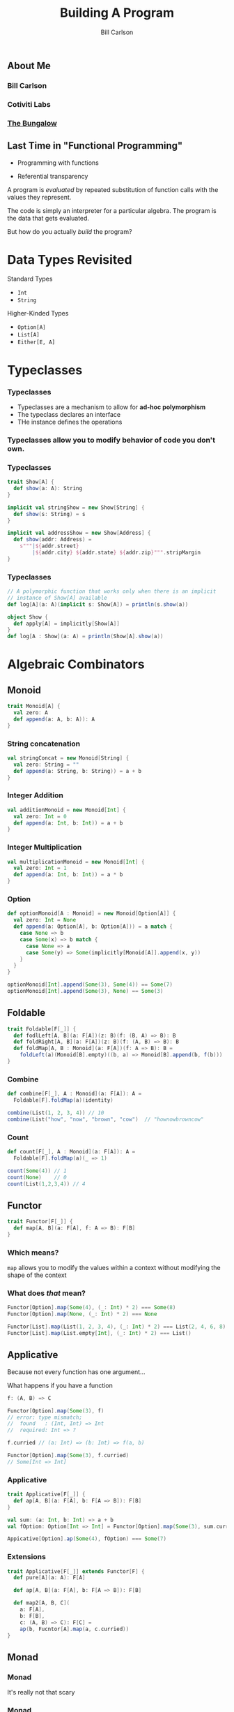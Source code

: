 #+OPTIONS: num:nil toc:nil
#+OPTIONS: reveal_title_slide:"<h1>%t</h1>"
#+REVEAL_TRANS: slide
#+REVEAL_THEME: sky
#+REVEAL_PLUGINS: (highlight notes)
#+REVEAL_HLEVEL: 2

#+Title: Building A Program
#+Author: Bill Carlson
#+Email: bill@coacoas.net

** About Me
*** Bill Carlson
*** Cotiviti Labs
*** [[https://www.facebook.com/BungalowJax/][The Bungalow]]

** Last Time in "Functional Programming"
#+ATTR_REVEAL: :frag t
- Programming with functions
#+ATTR_REVEAL: :frag t
- Referential transparency

#+REVEAL: split

A program is /evaluated/ by repeated substitution of function calls with the values they represent. 

#+REVEAL: split

The code is simply an interpreter for a particular algebra.  The program is the data that gets evaluated. 

#+REVEAL: split

But how do you actually /build/ the program? 

* Data Types Revisited

Standard Types
- ~Int~
- ~String~

Higher-Kinded Types
- ~Option[A]~
- ~List[A]~
- ~Either[E, A]~

* Typeclasses

*** Typeclasses
- Typeclasses are a mechanism to allow for *ad-hoc polymorphism*
- The typeclass declares an interface
- THe instance defines the operations

*** Typeclasses allow you to modify behavior of code you don't own.

*** Typeclasses
#+BEGIN_SRC  scala
trait Show[A] { 
  def show(a: A): String
}
#+END_SRC

#+ATTR_REVEAL: :frag t
#+BEGIN_SRC  scala
implicit val stringShow = new Show[String] {
  def show(s: String) = s
}
#+END_SRC

#+ATTR_REVEAL: :frag t
#+BEGIN_SRC  scala
implicit val addressShow = new Show[Address] {
  def show(addr: Address) = 
    s"""|${addr.street}
        |${addr.city} ${addr.state} ${addr.zip}""".stripMargin
}
#+END_SRC

*** Typeclasses
#+BEGIN_SRC scala
// A polymorphic function that works only when there is an implicit 
// instance of Show[A] available
def log[A](a: A)(implicit s: Show[A]) = println(s.show(a))
#+END_SRC

#+ATTR_REVEAL: :frag t
#+BEGIN_SRC scala
object Show { 
  def apply[A] = implicitly[Show[A]]
}
def log[A : Show](a: A) = println(Show[A].show(a))
#+END_SRC


* Algebraic Combinators

** Monoid

#+BEGIN_SRC scala
trait Monoid[A] { 
  val zero: A
  def append(a: A, b: A)): A
}
#+END_SRC

*** String concatenation

#+BEGIN_SRC scala
val stringConcat = new Monoid[String] { 
  val zero: String = ""
  def append(a: String, b: String)) = a + b
}
#+END_SRC

*** Integer Addition

#+BEGIN_SRC scala
val additionMonoid = new Monoid[Int] { 
  val zero: Int = 0
  def append(a: Int, b: Int)) = a + b
}
#+END_SRC

*** Integer Multiplication

#+BEGIN_SRC scala
val multiplicationMonoid = new Monoid[Int] { 
  val zero: Int = 1
  def append(a: Int, b: Int)) = a * b
}
#+END_SRC

*** Option

#+BEGIN_SRC scala
def optionMonoid[A : Monoid] = new Monoid[Option[A]] { 
  val zero: Int = None
  def append(a: Option[A], b: Option[A])) = a match { 
    case None => b
    case Some(x) => b match { 
      case None => a
      case Some(y) => Some(implicitly[Monoid[A]].append(x, y))
    }
  }
}

optionMonoid[Int].append(Some(3), Some(4)) == Some(7)
optionMonoid[Int].append(Some(3), None) == Some(3)
#+END_SRC

** Foldable

#+BEGIN_SRC scala
trait Foldable[F[_]] {
  def fodlLeft[A, B](a: F[A])(z: B)(f: (B, A) => B): B
  def foldRight[A, B](a: F[A])(z: B)(f: (A, B) => B): B
  def foldMap[A, B : Monoid](a: F[A])(f: A => B): B = 
    foldLeft(a)(Monoid[B].empty)((b, a) => Monoid[B].append(b, f(b)))
}
#+END_SRC

*** Combine
#+BEGIN_SRC scala
def combine[F[_], A : Monoid](a: F[A]): A = 
  Foldable[F].foldMap(a)(identity)

combine(List(1, 2, 3, 4)) // 10
combine(List("how", "now", "brown", "cow")  // "hownowbrowncow"
#+END_SRC

*** Count
#+BEGIN_SRC scala
def count[F[_], A : Monoid](a: F[A]): A = 
  Foldable[F].foldMap(a)(_ => 1)

count(Some(4)) // 1
count(None)    // 0
count(List(1,2,3,4)) // 4
#+END_SRC


** Functor

#+BEGIN_SRC scala
trait Functor[F[_]] { 
  def map[A, B](a: F[A], f: A => B): F[B]
}
#+END_SRC

*** Which means? 

~map~ allows you to modify the values within a context without modifying the shape of the context

*** What does /that/ mean? 

#+BEGIN_SRC scala
Functor[Option].map(Some(4), (_: Int) * 2) === Some(8)
Functor[Option].map(None, (_: Int) * 2) === None
#+END_SRC
#+BEGIN_SRC scala
Functor[List].map(List(1, 2, 3, 4), (_: Int) * 2) === List(2, 4, 6, 8)
Functor[List].map(List.empty[Int], (_: Int) * 2) === List()
#+END_SRC

** Applicative

#+ATTR_REVEAL: :frag t

Because not every function has one argument... 

#+REVEAL: split

What happens if you have a function 
#+BEGIN_SRC scala
f: (A, B) => C
#+END_SRC

#+ATTR_REVEAL: :frag t
#+BEGIN_SRC scala
Functor[Option].map(Some(3), f)
// error: type mismatch;
//  found   : (Int, Int) => Int
//  required: Int => ?
#+END_SRC

#+REVEAL: split

#+BEGIN_SRC scala
f.curried // (a: Int) => (b: Int) => f(a, b)
#+END_SRC

#+ATTR_REVEAL: :frag t
#+BEGIN_SRC scala
Functor[Option].map(Some(3), f.curried)
// Some[Int => Int]
#+END_SRC

*** Applicative

#+BEGIN_SRC scala
trait Applicative[F[_]] { 
  def ap[A, B](a: F[A], b: F[A => B]): F[B]
}
#+END_SRC

#+ATTR_REVEAL: :frag t
#+BEGIN_SRC scala
val sum: (a: Int, b: Int) => a + b
val fOption: Option[Int => Int] = Functor[Option].map(Some(3), sum.curried)

Appicative[Option].ap(Some(4), fOption) === Some(7)
#+END_SRC

*** Extensions

#+BEGIN_SRC scala
trait Applicative[F[_]] extends Functor[F] { 
  def pure[A](a: A): F[A]

  def ap[A, B](a: F[A], b: F[A => B]): F[B]

  def map2[A, B, C](
    a: F[A], 
    b: F[B], 
    c: (A, B) => C): F[C] = 
    ap(b, Fucntor[A].map(a, c.curried))
}
#+END_SRC

** Monad

*** Monad

It's really not that scary

*** Monad
#+BEGIN_SRC 
trait Monad[F[_]] extends Applicative[F] {
  def flatMap[A, B](a: F[A])(f: A => F[B]): F[B]
}
#+END_SRC

*** Why? 

#+BEGIN_SRC 
def getUser(id: String): Option[User]
def getAddress(user: User): Option[Address]

def getAddressForId(id: Sting) = 
  getUser(id).flatMap { user => 
    getAddress(user)
  }

#+END_SRC

#+ATTR_REVEAL: :frag t
This gets ugly really fast. 

*** for-comprehension

- Syntactic sugar built into the Scala compiler. 
- Similar construct (do-notation) exists in Haskell
#+BEGIN_SRC 
  def getPOBoxForId(id: String) = for { 
    user    <- getUser(id)
    address <- getAddress(user)
    pobox   <- getPOBox(address)
  } yield address
#+END_SRC

*** Examples
#+BEGIN_SRC 
  implicit val optionMonad = new Monad[Option] { 
    def flatMap[A, B](a: Option[A])(f: A => Option[B]) = a match { 
      case None => None
      case Some(x) => f(x)
    }
  }
#+END_SRC

** Additional Resources
- [[https://wiki.haskell.org/Typeclassopedia][Typeclassopedia]]
- [[https://www.manning.com/books/functional-programming-in-scala][Functional Programming in Scala]]
- [[http://learnyouahaskell.com/][Learn You A Haskell For Great Good]]
- [[http://eed3si9n.com/learning-scalaz/index.html][Learning Scalaz]]/[[http://eed3si9n.com/herding-cats/][Herding Cats]]

* ? 

** Thank You!

- Bill Carlson
- [[https://twitter.com/coacoas][@coacoas]]
